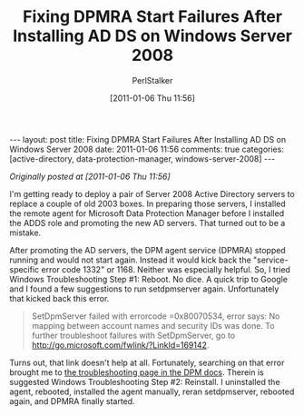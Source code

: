 #+TITLE: Fixing DPMRA Start Failures After Installing AD DS on Windows Server 2008
#+AUTHOR: PerlStalker
#+DATE: [2011-01-06 Thu 11:56]
#+begin_html
---
layout: post
title: Fixing DPMRA Start Failures After Installing AD DS on Windows Server 2008
date: 2011-01-06 11:56
comments: true
categories: [active-directory, data-protection-manager, windows-server-2008]
---
#+end_html

/Originally posted at [2011-01-06 Thu 11:56]/

I'm getting ready to deploy a pair of Server 2008 Active Directory servers to
replace a couple of old 2003 boxes. In preparing those servers, I installed
the remote agent for Microsoft Data Protection Manager before I installed the
ADDS role and promoting the new AD servers. That turned out to be a mistake.

After promoting the AD servers, the DPM agent service (DPMRA) stopped running
and would not start again. Instead it would kick back the "service-specific
error code 1332" or 1168. Neither was especially helpful. So, I tried Windows
Troubleshooting Step #1: Reboot. No dice. A quick trip to Google and I found a
few suggestions to run setdpmserver again. Unfortunately that kicked back this
error.

#+BEGIN_QUOTE
    SetDpmServer failed with errorcode =0x80070534, error says: No
    mapping between account names and security IDs was done. To
    further troubleshoot failures with SetDpmServer, go to
    [[http://go.microsoft.com/fwlink/?LinkId=169142][http://go.microsoft.com/fwlink/?LinkId=169142]].
#+END_QUOTE

Turns out, that link doesn't help at all. Fortunately, searching on that error
brought me to [[http://technet.microsoft.com/en-us/library/ff399208.aspx][the troubleshooting page in the DPM docs]]. Therein is suggested
Windows Troubleshooting Step #2: Reinstall. I uninstalled the agent, rebooted,
installed the agent manually, reran setdpmserver, rebooted again, and DPMRA
finally started.

